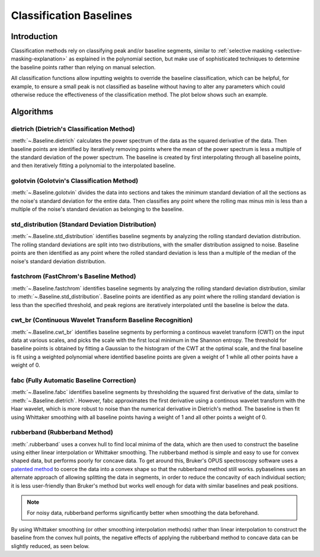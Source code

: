 ========================
Classification Baselines
========================

Introduction
------------

Classification methods rely on classifying peak and/or baseline segments, similar to
:ref:`selective masking <selective-masking-explanation>` as explained in the polynomial
section, but make use of sophisticated techniques to determine the baseline
points rather than relying on manual selection.

All classification functions allow inputting weights to override the baseline classification,
which can be helpful, for example, to ensure a small peak is not classified as baseline without
having to alter any parameters which could otherwise reduce the effectiveness of the classification
method. The plot below shows such an example.

.. plot::
   :align: center

    import numpy as np
    import matplotlib.pyplot as plt
    from pybaselines.utils import gaussian
    from pybaselines import Baseline


    x = np.linspace(1, 1000, 500)
    signal = (
        gaussian(x, 1, 180, 25)
        + gaussian(x, 8, 350, 10)
        + gaussian(x, 15, 400, 8)
        + gaussian(x, 13, 700, 12)
        + gaussian(x, 9, 800, 10)
    )
    real_baseline = 5 + 5 * np.exp(-x / 400)
    noise = np.random.default_rng(1).normal(0, 0.2, x.size)
    y = signal + real_baseline + noise

    weights = np.ones(y.shape[0])
    # a weight of 0 designates that it is a peak; ensures the small peak at ~180 is
    # not classified as part of the baseline
    weights[(x > 100) & (x < 250)] = 0

    baseline_fitter = Baseline(x, check_finite=False)
    unweighted_baseline = baseline_fitter.std_distribution(y, half_window=10, num_std=1.3)[0]
    weighted_baseline = baseline_fitter.std_distribution(
        y, half_window=10, num_std=1.3, weights=weights
    )[0]

    fig, ax = plt.subplots(tight_layout={'pad': 0.2})
    data_handle = ax.plot(y)
    baseline_handle = ax.plot(unweighted_baseline, '-')
    weighted_baseline_handle = ax.plot(weighted_baseline, '--')
    ax.set_yticks([])
    ax.set_xticks([])
    ax.legend(
        (data_handle[0], baseline_handle[0], weighted_baseline_handle[0]),
        ('data', 'unweighted baseline', 'weighted baseline'), frameon=False
    )
    plt.show()


Algorithms
----------

dietrich (Dietrich's Classification Method)
~~~~~~~~~~~~~~~~~~~~~~~~~~~~~~~~~~~~~~~~~~~

:meth:`~.Baseline.dietrich` calculates the power spectrum of the data as the squared derivative
of the data. Then baseline points are identified by iteratively removing points where
the mean of the power spectrum is less a multiple of the standard deviation of the
power spectrum. The baseline is created by first interpolating through all baseline
points, and then iteratively fitting a polynomial to the interpolated baseline.

.. plot::
   :align: center
   :context: reset

    import numpy as np
    import matplotlib.pyplot as plt
    from pybaselines.utils import gaussian
    from pybaselines import Baseline


    def create_data():
        x = np.linspace(1, 1000, 500)
        signal = (
            gaussian(x, 6, 180, 5)
            + gaussian(x, 8, 350, 10)
            + gaussian(x, 6, 550, 5)
            + gaussian(x, 9, 800, 10)
        )
        signal_2 = (
            gaussian(x, 9, 100, 12)
            + gaussian(x, 15, 400, 8)
            + gaussian(x, 13, 700, 12)
            + gaussian(x, 9, 880, 8)
        )
        signal_3 = (
            gaussian(x, 8, 150, 10)
            + gaussian(x, 20, 120, 12)
            + gaussian(x, 16, 300, 20)
            + gaussian(x, 12, 550, 5)
            + gaussian(x, 20, 750, 12)
            + gaussian(x, 18, 800, 18)
            + gaussian(x, 15, 830, 12)
        )
        noise = np.random.default_rng(1).normal(0, 0.2, x.size)
        linear_baseline = 3 + 0.01 * x
        exponential_baseline = 5 + 15 * np.exp(-x / 400)
        gaussian_baseline = 5 + gaussian(x, 20, 500, 500)

        baseline_1 = linear_baseline
        baseline_2 = gaussian_baseline
        baseline_3 = exponential_baseline
        baseline_4 = 10 - 0.005 * x + gaussian(x, 5, 850, 200)
        baseline_5 = linear_baseline + 20

        y1 = signal * 2 + baseline_1 + 5 * noise
        y2 = signal + signal_2 + signal_3 + baseline_2 + noise
        y3 = signal + signal_2 + baseline_3 + noise
        y4 = signal + + signal_2 + baseline_4 + noise * 0.5
        y5 = signal * 2 - signal_2 + baseline_5 + noise

        baselines = (baseline_1, baseline_2, baseline_3, baseline_4, baseline_5)
        data = (y1, y2, y3, y4, y5)

        return x, data, baselines


    def create_plots(data=None, baselines=None):
        fig, axes = plt.subplots(
            3, 2, tight_layout={'pad': 0.1, 'w_pad': 0, 'h_pad': 0},
            gridspec_kw={'wspace': 0, 'hspace': 0}
        )
        axes = axes.ravel()

        legend_handles = []
        if data is None:
            plot_data = False
            legend_handles.append(None)
        else:
            plot_data = True
        if baselines is None:
            plot_baselines = False
            legend_handles.append(None)
        else:
            plot_baselines = True

        for i, axis in enumerate(axes):
            axis.set_xticks([])
            axis.set_yticks([])
            axis.tick_params(
                which='both', labelbottom=False, labelleft=False,
                labeltop=False, labelright=False
            )
            if i < 5:
                if plot_data:
                    data_handle = axis.plot(data[i])
                if plot_baselines:
                    baseline_handle = axis.plot(baselines[i], lw=2.5)
        fit_handle = axes[-1].plot((), (), 'g--')
        if plot_data:
            legend_handles.append(data_handle[0])
        if plot_baselines:
            legend_handles.append(baseline_handle[0])
        legend_handles.append(fit_handle[0])

        if None not in legend_handles:
            axes[-1].legend(
                (data_handle[0], baseline_handle[0], fit_handle[0]),
                ('data', 'real baseline', 'estimated baseline'),
                loc='center', frameon=False
            )

        return fig, axes, legend_handles


    x, data, baselines = create_data()
    baseline_fitter = Baseline(x, check_finite=False)

    figure, axes, handles = create_plots(data, baselines)
    for i, (ax, y) in enumerate(zip(axes, data)):
        if i < 4:
            poly_order = i + 1
        else:
            poly_order = 1
        if i == 1:
            num_std = 2.5
        else:
            num_std = 3
        baseline, params = baseline_fitter.dietrich(
            y, smooth_half_window=5, num_std=num_std, poly_order=poly_order, min_length=3
        )
        ax.plot(baseline, 'g--')


golotvin (Golotvin's Classification Method)
~~~~~~~~~~~~~~~~~~~~~~~~~~~~~~~~~~~~~~~~~~~

:meth:`~.Baseline.golotvin` divides the data into sections and takes the minimum standard
deviation of all the sections as the noise's standard deviation for the entire data.
Then classifies any point where the rolling max minus min is less than a multiple of
the noise's standard deviation as belonging to the baseline.

.. plot::
   :align: center
   :context: close-figs

    # to see contents of create_data function, look at the top-most algorithm's code
    figure, axes, handles = create_plots(data, baselines)
    for i, (ax, y) in enumerate(zip(axes, data)):
        if i == 1:
            half_window = 20
        else:
            half_window = 10
        if i in (1, 3):
            num_std = 40
        else:
            num_std = 10
        baseline, params = baseline_fitter.golotvin(y, half_window=half_window, num_std=num_std)
        ax.plot(baseline, 'g--')


std_distribution (Standard Deviation Distribution)
~~~~~~~~~~~~~~~~~~~~~~~~~~~~~~~~~~~~~~~~~~~~~~~~~~

:meth:`~.Baseline.std_distribution` identifies baseline segments by analyzing the rolling
standard deviation distribution. The rolling standard deviations are split into two
distributions, with the smaller distribution assigned to noise. Baseline points are
then identified as any point where the rolled standard deviation is less than a multiple
of the median of the noise's standard deviation distribution.

.. plot::
   :align: center
   :context: close-figs

    # to see contents of create_data function, look at the top-most algorithm's code
    figure, axes, handles = create_plots(data, baselines)
    for i, (ax, y) in enumerate(zip(axes, data)):
        if i == 1:
            half_window = 30
            num_std = 0.9
        elif i in (2, 3):
            half_window = 8
            num_std = 3.5
        else:
            half_window = 12
            num_std = 1.1
        baseline, params = baseline_fitter.std_distribution(y, half_window=half_window, num_std=num_std)
        ax.plot(baseline, 'g--')


fastchrom (FastChrom's Baseline Method)
~~~~~~~~~~~~~~~~~~~~~~~~~~~~~~~~~~~~~~~

:meth:`~.Baseline.fastchrom` identifies baseline segments by analyzing the rolling standard
deviation distribution, similar to :meth:`~.Baseline.std_distribution`. Baseline points are
identified as any point where the rolling standard deviation is less than the specified
threshold, and peak regions are iteratively interpolated until the baseline is below the data.


.. plot::
   :align: center
   :context: close-figs

    # to see contents of create_data function, look at the top-most algorithm's code
    figure, axes, handles = create_plots(data, baselines)
    for i, (ax, y) in enumerate(zip(axes, data)):
        if i == 4:
            min_fwhm = y.shape[0]  # ensure it doesn't try to fill in negative peaks
        else:
            min_fwhm = None
        baseline, params = baseline_fitter.fastchrom(
            y, half_window=12, threshold=1, min_fwhm=min_fwhm
        )
        ax.plot(baseline, 'g--')


cwt_br (Continuous Wavelet Transform Baseline Recognition)
~~~~~~~~~~~~~~~~~~~~~~~~~~~~~~~~~~~~~~~~~~~~~~~~~~~~~~~~~~

:meth:`~.Baseline.cwt_br` identifies baseline segments by performing a continous wavelet
transform (CWT) on the input data at various scales, and picks the scale with the first
local minimum in the Shannon entropy. The threshold for baseline points is obtained by fitting
a Gaussian to the histogram of the CWT at the optimal scale, and the final baseline is fit
using a weighted polynomial where identified baseline points are given a weight of 1 while all
other points have a weight of 0.


.. plot::
   :align: center
   :context: close-figs

    scales = np.arange(2, 40)
    # to see contents of create_data function, look at the top-most algorithm's code
    figure, axes, handles = create_plots(data, baselines)
    for i, (ax, y) in enumerate(zip(axes, data)):
        if i < 4:
            poly_order = i + 1
            symmetric = False
        else:
            poly_order = 1
            symmetric = True
        if i in (0, 4):
            min_length = 3
        else:
            min_length = 20
        baseline, params = baseline_fitter.cwt_br(
            y, poly_order=poly_order, scales=scales, min_length=min_length,
            symmetric=symmetric, num_std=0.5
        )
        ax.plot(baseline, 'g--')


fabc (Fully Automatic Baseline Correction)
~~~~~~~~~~~~~~~~~~~~~~~~~~~~~~~~~~~~~~~~~~

:meth:`~.Baseline.fabc` identifies baseline segments by thresholding the squared first derivative
of the data, similar to :meth:`~.Baseline.dietrich`. However, fabc approximates the first derivative
using a continous wavelet transform with the Haar wavelet, which is more robust to noise
than the numerical derivative in Dietrich's method. The baseline is then fit using
Whittaker smoothing with all baseline points having a weight of 1 and all other points
a weight of 0.


.. plot::
   :align: center
   :context: close-figs

    # to see contents of create_data function, look at the top-most algorithm's code
    figure, axes, handles = create_plots(data, baselines)
    for i, (ax, y) in enumerate(zip(axes, data)):
        if i == 1:
            lam = 1e4
        elif i == 3:
            lam = 5e2
        elif i in (0, 4):
            lam = 1e6
        else:
            lam = 1e3
        if i == 1:
            num_std = 2.5
        else:
            num_std = 3
        baseline, params = baseline_fitter.fabc(y, lam=lam, scale=16, num_std=num_std, min_length=3)
        ax.plot(baseline, 'g--')


rubberband (Rubberband Method)
~~~~~~~~~~~~~~~~~~~~~~~~~~~~~~

:meth:`.rubberband` uses a convex hull to find local minima
of the data, which are then used to construct the baseline using either
linear interpolation or Whittaker smoothing. The rubberband method is simple and
easy to use for convex shaped data, but performs poorly for concave data. To get
around this, Bruker's OPUS spectroscopy software uses a `patented method
<https://patents.google.com/patent/US20060212275A1/en>`_ to coerce
the data into a convex shape so that the rubberband method still works. pybaselines
uses an alternate approach of allowing splitting the data in segments, in order
to reduce the concavity of each individual section; it is less user-friendly
than Bruker's method but works well enough for data with similar baselines and
peak positions.

.. note::
   For noisy data, rubberband performs significantly better when smoothing
   the data beforehand.

.. plot::
   :align: center
   :context: close-figs

    # to see contents of create_data function, look at the top-most algorithm's code
    figure, axes, handles = create_plots(data, baselines)
    for i, (ax, y) in enumerate(zip(axes, data)):
        if i == 1:
            segments = [100, 250, 300]
        elif i == 3:
            segments = [250, 380]
        else:
            segments = 1
        if i < 4:
            smooth_half_window = 5
        else:
            smooth_half_window = 0
        baseline, params = baseline_fitter.rubberband(
            y, segments=segments, lam=0, smooth_half_window=smooth_half_window
        )
        ax.plot(baseline, 'g--')


By using Whittaker smoothing (or other smoothing interpolation methods) rather than
linear interpolation to construct the baseline from the convex hull points, the
negative effects of applying the rubberband method to concave data can be
slightly reduced, as seen below.

.. plot::
   :align: center
   :context: close-figs

    # to see contents of create_data function, look at the top-most algorithm's code
    figure, axes, handles = create_plots(data, baselines)
    for i, (ax, y) in enumerate(zip(axes, data)):
        if i == 1:
            segments = [100, 250, 300]
        elif i == 3:
            segments = [380]
        else:
            segments = 1
        if i < 4:
            smooth_half_window = 5
        else:
            smooth_half_window = 0
        baseline, params = baseline_fitter.rubberband(
            y, segments=segments, lam=100, smooth_half_window=smooth_half_window
        )
        ax.plot(baseline, 'g--')
